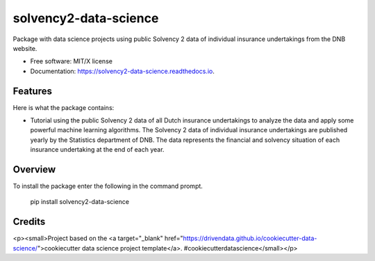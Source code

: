 ======================
solvency2-data-science
======================

Package with data science projects using public Solvency 2 data of individual insurance undertakings from the DNB website. 

* Free software: MIT/X license
* Documentation: https://solvency2-data-science.readthedocs.io.

Features
--------

Here is what the package contains:

- Tutorial using the public Solvency 2 data of all Dutch insurance undertakings to analyze the data and apply some powerful machine learning algorithms. The Solvency 2 data of individual insurance undertakings are published yearly by the Statistics department of DNB. The data represents the financial and solvency situation of each insurance undertaking at the end of each year.


Overview
--------

To install the package enter the following in the command prompt.

    pip install solvency2-data-science
    

Credits
-------


<p><small>Project based on the <a target="_blank" href="https://drivendata.github.io/cookiecutter-data-science/">cookiecutter data science project template</a>. #cookiecutterdatascience</small></p>
